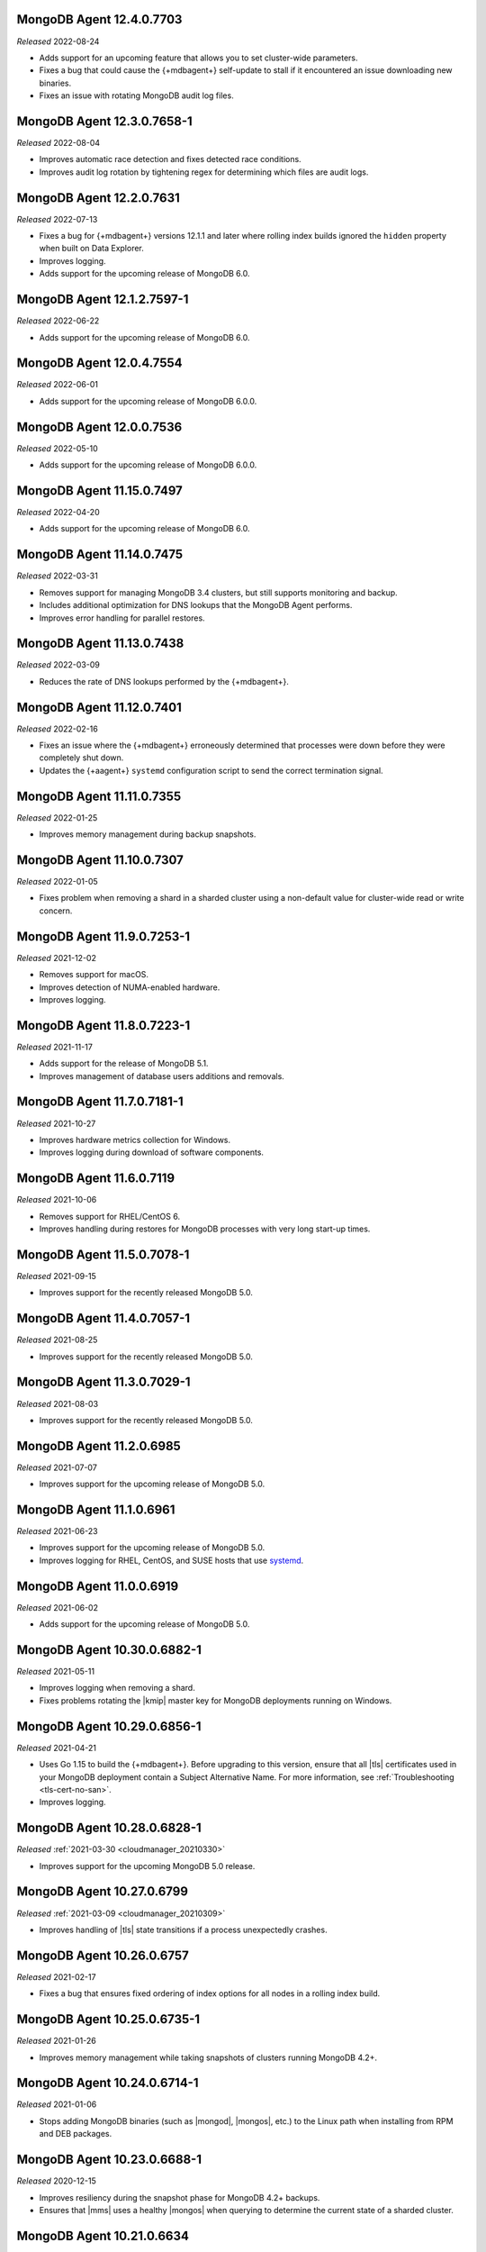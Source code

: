 .. _12.4.0.7703:

MongoDB Agent 12.4.0.7703
-------------------------

*Released* 2022-08-24

- Adds support for an upcoming feature that allows you to set 
  cluster-wide parameters.
- Fixes a bug that could cause the {+mdbagent+} self-update to stall if 
  it encountered an issue downloading new binaries.
- Fixes an issue with rotating MongoDB audit log files.

.. _12.3.0.7658-1:

MongoDB Agent 12.3.0.7658-1
---------------------------

*Released* 2022-08-04

- Improves automatic race detection and fixes detected race conditions.
- Improves audit log rotation by tightening regex for determining which 
  files are audit logs.

.. _12.2.0.7631:

MongoDB Agent 12.2.0.7631 
-------------------------

*Released* 2022-07-13

- Fixes a bug for {+mdbagent+} versions 12.1.1 and later where rolling 
  index builds ignored the ``hidden`` property when built on Data 
  Explorer.
- Improves logging.
- Adds support for the upcoming release of MongoDB 6.0.

.. _12.1.2.7597-1:

MongoDB Agent 12.1.2.7597-1
---------------------------

*Released* 2022-06-22

- Adds support for the upcoming release of MongoDB 6.0.

.. _12.0.4.7554:

MongoDB Agent 12.0.4.7554
-------------------------

*Released* 2022-06-01

- Adds support for the upcoming release of MongoDB 6.0.0.

.. _12.0.0.7536:

MongoDB Agent 12.0.0.7536
-------------------------

*Released* 2022-05-10

- Adds support for the upcoming release of MongoDB 6.0.0.

.. _11.15.0.7497:

MongoDB Agent 11.15.0.7497
--------------------------

*Released* 2022-04-20

- Adds support for the upcoming release of MongoDB 6.0.

.. _11.14.0.7475:

MongoDB Agent 11.14.0.7475
--------------------------

*Released* 2022-03-31

- Removes support for managing MongoDB 3.4 clusters, but still 
  supports monitoring and backup.
- Includes additional optimization for DNS lookups that the MongoDB 
  Agent performs.
- Improves error handling for parallel restores.

.. _11.13.0.7438:

MongoDB Agent 11.13.0.7438
--------------------------

*Released* 2022-03-09

- Reduces the rate of DNS lookups performed by the {+mdbagent+}.

.. _11.12.0.7401:

MongoDB Agent 11.12.0.7401
--------------------------

*Released* 2022-02-16

- Fixes an issue where the {+mdbagent+} erroneously determined that 
  processes were down before they were completely shut down.
- Updates the {+aagent+} ``systemd`` configuration script to send the
  correct termination signal.

.. _11.11.0.7355:

MongoDB Agent 11.11.0.7355
--------------------------

*Released* 2022-01-25

- Improves memory management during backup snapshots.

.. _11.10.0.7307:

MongoDB Agent 11.10.0.7307
--------------------------

*Released* 2022-01-05

- Fixes problem when removing a shard in a sharded cluster using a
  non-default value for cluster-wide read or write concern.

.. _11.9.0.7253-1:

MongoDB Agent 11.9.0.7253-1
---------------------------

*Released* 2021-12-02

- Removes support for macOS.
- Improves detection of NUMA-enabled hardware.
- Improves logging.


.. _11.8.0.7223-1:

MongoDB Agent 11.8.0.7223-1
---------------------------

*Released* 2021-11-17

- Adds support for the release of MongoDB 5.1.
- Improves management of database users additions and removals.

.. _11.7.0.7181-1:

MongoDB Agent 11.7.0.7181-1
---------------------------

*Released* 2021-10-27

- Improves hardware metrics collection for Windows.
- Improves logging during download of software components.

.. _11.6.0.7119:

MongoDB Agent 11.6.0.7119
-------------------------

*Released* 2021-10-06

- Removes support for RHEL/CentOS 6.

- Improves handling during restores for MongoDB processes with very  
  long start-up times.

.. _11.5.0.7078-1:

MongoDB Agent 11.5.0.7078-1
---------------------------

*Released* 2021-09-15

- Improves support for the recently released MongoDB 5.0.

.. _11.4.0.7057-1:

MongoDB Agent 11.4.0.7057-1
---------------------------

*Released* 2021-08-25

- Improves support for the recently released MongoDB 5.0.

.. _11.3.0.7029-1:

MongoDB Agent 11.3.0.7029-1
---------------------------

*Released* 2021-08-03

- Improves support for the recently released MongoDB 5.0.

.. _11.2.0.6985:

MongoDB Agent 11.2.0.6985
-------------------------

*Released* 2021-07-07

- Improves support for the upcoming release of MongoDB 5.0.

.. _11.1.0.6961:

MongoDB Agent 11.1.0.6961
-------------------------

*Released* 2021-06-23

- Improves support for the upcoming release of MongoDB 5.0.
- Improves logging for RHEL, CentOS, and SUSE hosts that use
  `systemd <https://freedesktop.org/wiki/Software/systemd>`__.

.. _11.0.0.6919:

MongoDB Agent 11.0.0.6919
-------------------------

*Released* 2021-06-02

- Adds support for the upcoming release of MongoDB 5.0.

.. _10.30.0.6882-1:

MongoDB Agent 10.30.0.6882-1
----------------------------

*Released* 2021-05-11

- Improves logging when removing a shard.
- Fixes problems rotating the |kmip| master key for MongoDB deployments 
  running on Windows.

.. _10.29.0.6856-1:

MongoDB Agent 10.29.0.6856-1 
----------------------------

*Released* 2021-04-21 

- Uses Go 1.15 to build the {+mdbagent+}. Before upgrading to this version,
  ensure that all |tls| certificates used in your MongoDB deployment
  contain a Subject Alternative Name. For more information, see 
  :ref:`Troubleshooting <tls-cert-no-san>`.
- Improves logging.

.. _10.28.0.6828-1:

MongoDB Agent 10.28.0.6828-1
----------------------------

*Released* :ref:`2021-03-30 <cloudmanager_20210330>`

- Improves support for the upcoming MongoDB 5.0 release.

.. _10.27.0.6799:

MongoDB Agent 10.27.0.6799
--------------------------

*Released* :ref:`2021-03-09 <cloudmanager_20210309>`

- Improves handling of |tls| state transitions if a process 
  unexpectedly crashes.

.. _10.26.0.6757:

MongoDB Agent 10.26.0.6757
----------------------------

*Released* 2021-02-17

- Fixes a bug that ensures fixed ordering of index options for all nodes
  in a rolling index build.


.. _10.25.0.6735-1:

MongoDB Agent 10.25.0.6735-1
----------------------------

*Released* 2021-01-26

- Improves memory management while taking snapshots of clusters running
  MongoDB 4.2+.

.. _10.24.0.6714-1:

MongoDB Agent 10.24.0.6714-1
----------------------------

*Released* 2021-01-06

- Stops adding MongoDB binaries (such as |mongod|, |mongos|, etc.)
  to the Linux path when installing from RPM and DEB packages. 

.. _10.23.0.6688-1:

MongoDB Agent 10.23.0.6688-1
----------------------------

*Released* 2020-12-15

- Improves resiliency during the snapshot phase for MongoDB 4.2+
  backups.
- Ensures that |mms| uses a healthy |mongos| when querying to determine
  the current state of a sharded cluster.

.. _10.21.0.6634:

MongoDB Agent 10.21.0.6634
--------------------------

*Released* :ref:`2020-11-04 <cloudmanager_20201103>`

- Ensures backup functions are shut down cleanly and promptly upon   
  MongoDB Agent shutdown.

.. _10.20.0.6609-1:

MongoDB Agent 10.20.0.6609-1
----------------------------

*Released* 2020-10-14

- Improves resiliency of incremental backup snapshots.

.. _10.19.0.6585-1:

MongoDB Agent 10.19.0.6585-1
----------------------------

*Released* 2020-09-23

- Fixes an issue when configuring tags for a sharded cluster with 
  ``FCV=4.4``. Ensures that ObjectIds are properly handled as the value 
  for the ``_id`` field.

- Fixes an issue where, in rare cases, an error during a backup initial 
  sync could lead to a MongoDB Agent crash.

.. _10.19.0.6566-1:

MongoDB Agent 10.19.0.6566-1
----------------------------

*Released* 2020-09-01

- Improves logging: only log to ``stdout/sterr`` if no other log
  mechanism is available.

- Adds additional retries if certain error conditions are encountered when
  taking a snapshot.

.. _10.17.0.6529-1:

MongoDB Agent 10.17.0.6529-1
----------------------------

*Released* :ref:`2020-08-12 <cloudmanager_20200811>`

- Improves logging when a MongoDB process fails to start.

.. _10.16.0.6499-1:

*Released* 2020-07-21

- Improves support for the upcoming release of MongoDB 4.4.

.. _10.15.0.6463:

MongoDB Agent 10.15.0.6463
--------------------------

*Released* :ref:`2020-06-24 <cloudmanager_20200624>`

- Support for the upcoming release of MongoDB 4.4.
- Signature verification for all MongoDB binary downloads.

.. _10.14.0.6306-1:

MongoDB Agent 10.14.0.6306-1
----------------------------

*Released* :ref:`2020-04-21 <cloudmanager_20200421>`

- Supports the upcoming release of MongoDB 4.4.
- Includes optimizations to reduce the number of simultaneous connections
  from the {+mdbagent+} to |mongos|.

.. _10.13.0.6247:

MongoDB Agent 10.13.0.6247
--------------------------

*Released* :ref:`2020-03-31 <cloudmanager_20200331>`

- Support for upcoming MongoDB 4.4 release.
- Fixes an issue that caused monitoring module discovery to stall if 
  the first contact with an unauthenticated ``mongod`` resulted in an 
  error.
- Ensures that integer values for ``setParameter`` are always correctly 
  formatted as integers.
- Ensures that the MongoDB Agent never interprets network errors as 
  authentication errors, leading to spurious attempts to rotate the 
  keyfile.

.. _10.12.0.6196-1:

MongoDB Agent 10.12.0.6196-1
----------------------------

*Released* 2020-03-10

- If a cluster has unhealthy nodes prior to initiating a
  storage-affecting rolling change, the {+mdbagent+} ensures that a
  majority of healthy nodes remain up at all times.

.. _10.11.0.6161:

MongoDB Agent 10.11.0.6161
--------------------------

*Released* 2020-02-18

- Fixes log rotation issue. Ensures that an error rotating one category
  of log file does not interfere with rotations for another category of
  log file.
- Improves logging.

.. _10.10.0.6122-1:

MongoDB Agent 10.10.0.6122-1
----------------------------

*Released* 2020-01-28

- Upgrades to MongoDB Go Driver 1.1.4.

- Reduces memory allocations for buffers used for HTTPS communication
  with cloud services, increasing the operational efficiency of the
  :doc:`Real Time Performance Panel </tutorial/view-diagnostics>`.

- Adds a timezone to MongoDB Agent
  :doc:`log lines </tutorial/view-logs>`.

- Supports concurrent
  :manual:`draining </tutorial/remove-shards-from-cluster>`
  of multiple shards for MongoDB 4.2.1+.

- Allows automated restores to proceed if the target processes are
  corrupt before the restore begins.

- Fixes indexing issue. During a rolling index build for an unsharded
  collection on a sharded collection, only index the collection on the
  shard on which it already exists.

.. _10.9.0.6088-1:

MongoDB Agent 10.9.0.6088-1
---------------------------

*Released* 2020-01-07

- Improves performance when applying changes to sharded clusters with
  many shards.

- Significant memory management improvements for sharded clusters with
  very large tag sets for
  :manual:`zoned sharding </core/zone-sharding>`.

- Fixes issue with automated restores. They can proceed successfully if
  the target process is unresponsive before the restore begins.

.. _mongodb-10.7.0.6016:

MongoDB Agent 10.7.0.6016
-------------------------

*Released* :ref:`2019-11-18 <cloudmanager-v20191112>`

- Removes support for MongoDB 3.2.

- MongoDB Agent is now built on Go 1.13.

- Removes the ``shardIdentity`` document during an automated restore if the 
  replica set member is not part of a sharded cluster. This ensures that a 
  shard from the sharded cluster is restored as its own replica set.

- When connecting to MongoDB, recognizes "connection reset by peer" as MongoDB 
  possibly not supporting TLS and connects appropriately.

- Restarts the restore operation if the oplog recovery phase fails. This 
  improves resilience for MongoDB 4.2 restores.

.. _mongodb-10.6.0.5959-1:

MongoDB Agent 10.6.0.5959-1
---------------------------

*Released* 2019-10-23

- Adds support for managing deployments using :doc:`externally sourced 
  configuration file values </reference/mongodb-agent-external-configuration/>`.

- Prefers connecting to MongoDB as the specified user instead of the 
  system user.

- Includes the inherited roles in the privileges check when importing 
  MongoDB users.

.. _mongodb-10.4.1.5917:

MongoDB Agent 10.4.1.5917
-------------------------

*Released* 2019-09-13

- Fix encoding issue for keyfiles containing newlines.

.. _mongodb-10.4.0.5913:

MongoDB Agent 10.4.0.5913
-------------------------

*Released* :ref:`2019-09-10 <cloudmanager-v20190910>`

- Support for :doc:`rolling keyfile changes </tutorial/rotate-keyfile>` in MongoDB 4.2.

.. _mongodb-10.3.1.5880:

MongoDB Agent 10.3.1.5880
-------------------------

*Released* 2019-08-05

- Fixes issue with health check for integration with Kubernetes Operator.

.. _mongodb-10.3.0.5877:

MongoDB Agent 10.3.0.5877
-------------------------

*Released* 2019-08-01

- Further work to support upcoming release of MongoDB Server 4.2.

.. _mongodb-10.1.2.5805:

MongoDB Agent 10.1.2.5805
-------------------------

*Released* 2019-06-11

- Monitoring function converted to use the new MongoDB Go Driver.

.. _mongodb-10.1.0.5785:

MongoDB Agent 10.1.0.5785
-------------------------

*Released* :ref:`2019-05-29 <cloudmanager-v20190528>`

- Monitoring module updated to MongoDB's new Go driver.
- Incremental work to support the upcoming MongoDB Server 4.2 release.

.. _mongodb-10.0.1.5755-1:

MongoDB Agent 10.0.1.5755-1
---------------------------

*Released* 2019-05-13

- Fix builds for deployments using GSSAPI authentication.

.. _mongodb-10.0.0.5753:

MongoDB Agent 10.0.0.5753
-------------------------

*Released* :ref:`2019-05-13 <cloudmanager-v20190507>`

- Incorporate the Monitoring and Backup Agents into a single process,
  which will now be known as the MongoDB Agent.
  :doc:`Learn more </reference/faq/faq-mongodb-agent>` about this
  change.
